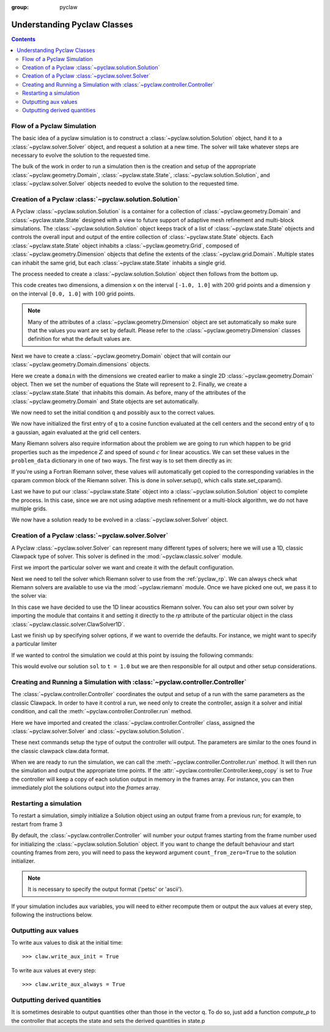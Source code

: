 :group: pyclaw

.. _pyclaw_classes:
  
*****************************************
Understanding Pyclaw Classes
*****************************************
.. contents::

Flow of a Pyclaw Simulation
===========================

The basic idea of a pyclaw simulation is to construct a
:class:`~pyclaw.solution.Solution` object, hand it to a
:class:`~pyclaw.solver.Solver` object, and request a solution at a new
time.  The solver will take whatever steps are necessary to evolve the solution
to the requested time.

.. image:: images/pyclaw_architecture_flow.*

The bulk of the work in order to run a simulation then is the creation and
setup of the appropriate :class:`~pyclaw.geometry.Domain`, :class:`~pyclaw.state.State`,
:class:`~pyclaw.solution.Solution`, and :class:`~pyclaw.solver.Solver`
objects needed to evolve the solution to the requested time.

Creation of a Pyclaw :class:`~pyclaw.solution.Solution`
=======================================================

.. image:: images/pyclaw_solution_structure.*

A Pyclaw :class:`~pyclaw.solution.Solution` is a container for a collection of
:class:`~pyclaw.geometry.Domain` and :class:`~pyclaw.state.State` designed with a 
view to future support of adaptive mesh refinement and multi-block simulations. The :class:`~pyclaw.solution.Solution` 
object keeps track of a list of :class:`~pyclaw.state.State` objects
and controls the overall input and output of the entire collection of 
:class:`~pyclaw.state.State` objects.  Each
:class:`~pyclaw.state.State` object inhabits a :class:`~pyclaw.geometry.Grid`, composed of
:class:`~pyclaw.geometry.Dimension` objects that define the extents 
of the :class:`~pyclaw.grid.Domain`.  Multiple states can inhabit the same
grid, but each :class:`~pyclaw.state.State` inhabits a single grid.

The process needed to create a :class:`~pyclaw.solution.Solution` object then
follows from the bottom up.

.. doctest::

    >>> from clawpack import pyclaw 
    >>> x = pyclaw.Dimension('x', -1.0, 1.0, 200)
    >>> y = pyclaw.Dimension('y', 0.0, 1.0, 100)
    
This code creates two dimensions, a dimension ``x``  on the interval 
``[-1.0, 1.0]`` with :math:`200` grid points and a dimension ``y`` on the interval
``[0.0, 1.0]`` with :math:`100` grid points.  

.. note:: 

    Many of the attributes of a :class:`~pyclaw.geometry.Dimension`
    object are set automatically so make sure that the values you want are set
    by default.  Please refer to the :class:`~pyclaw.geometry.Dimension`
    classes definition for what the default values are.

Next we have to create a :class:`~pyclaw.geometry.Domain` object that will
contain our :class:`~pyclaw.geometry.Domain.dimensions` objects.

.. doctest::

    >>> domain = pyclaw.Domain([x,y])
    >>> num_eqn = 2
    >>> state = pyclaw.State(domain,num_eqn)


Here we create a ``domain`` with the dimensions we created earlier to make a single 2D 
:class:`~pyclaw.geometry.Domain` object. Then we set the number of equations the State 
will represent to 2. Finally, we create a :class:`~pyclaw.state.State` that inhabits 
this domain. As before, many of the attributes of the :class:`~pyclaw.geometry.Domain` 
and State objects are set automatically.

We now need to set the initial condition ``q`` and possibly ``aux`` to the correct
values.

.. doctest::

    >>> import numpy as np
    >>> sigma = 0.2
    >>> omega = np.pi
    >>> Y,X = np.meshgrid(state.grid.y.centers,state.grid.x.centers)
    >>> r = np.sqrt(X**2 + Y**2)
    >>> state.q[0,:] = np.cos(omega * r)
    >>> state.q[1,:] = np.exp(-r**2 / sigma**2)
    
We now have initialized the first entry of ``q`` to a cosine function 
evaluated at the cell centers and the second entry of ``q`` to a gaussian, again
evaluated at the grid cell centers.

Many Riemann solvers also require information about the problem we are going
to run which happen to be grid properties such as the impedence :math:`Z` and 
speed of sound :math:`c` for linear acoustics.  We can set these values in the 
``problem_data`` dictionary in one of two ways.  The first way is to set them
directly as in:

.. doctest::

    >>> state.problem_data['c'] = 1.0
    >>> state.problem_data['Z'] = 0.25
    
If you're using a Fortran Riemann solver, these values will automatically get
copied to the corresponding variables in the cparam common block of the
Riemann solver.  This is done in solver.setup(), which calls state.set_cparam().

Last we have to put our :class:`~pyclaw.state.State` object into a 
:class:`~pyclaw.solution.Solution` object to complete the process.  In this
case, since we are not using adaptive mesh refinement or a multi-block
algorithm, we do not have multiple grids.

.. doctest::

    >>> sol = pyclaw.Solution(state,domain)
    
We now have a solution ready to be evolved in a 
:class:`~pyclaw.solver.Solver` object.


Creation of a Pyclaw :class:`~pyclaw.solver.Solver`
==========================================================

A Pyclaw :class:`~pyclaw.solver.Solver` can represent many different
types of solvers; here we will use a 1D, classic Clawpack type of
solver.  This solver is defined in the :mod:`~pyclaw.classic.solver` module.

First we import the particular solver we want and create it with the default 
configuration.

.. doctest::

    >>> solver = pyclaw.ClawSolver1D()
    >>> solver.bc_lower[0] = pyclaw.BC.periodic
    >>> solver.bc_upper[0] = pyclaw.BC.periodic

Next we need to tell the solver which Riemann solver to use from the
:ref:`pyclaw_rp`. We can always 
check what Riemann solvers are available to use via the :mod:`~pyclaw.riemann` 
module. Once we have picked one out, we pass it to the solver via:

.. doctest::

    >>> from clawpack import riemann 
    >>> solver.rp = riemann.acoustics_1D

In this case we have decided to use the 1D linear acoustics Riemann solver.  You 
can also set your own solver by importing the module that contains it and 
setting it directly to the `rp` attribute of the particular object in the class 
:class:`~pyclaw.classic.solver.ClawSolver1D`.

.. doctest::

    >>> import my_rp_module # doctest: +SKIP
    >>> solver.rp = my_rp_module.my_acoustics_rp # doctest: +SKIP

Last we finish up by specifying solver options, if we want to override the
defaults.  For instance, we might want to specify a particular limiter

.. doctest::

    >>> solver.limiters = pyclaw.limiters.tvd.vanleer
    
If we wanted to control the simulation we could at this point by issuing the 
following commands:

.. doctest::

    >>> solver.evolve_to_time(sol,1.0) # doctest: +SKIP

This would evolve our solution ``sol`` to ``t = 1.0`` but we are then
responsible for all output and other setup considerations.

Creating and Running a Simulation with :class:`~pyclaw.controller.Controller`
=============================================================================

The :class:`~pyclaw.controller.Controller` coordinates the output and setup of
a run with the same parameters as the classic Clawpack.  In order to have it 
control a run, we need only to create the controller, assign it a solver and
initial condition, and call the :meth:`~pyclaw.controller.Controller.run`
method.

.. testsetup::

    from clawpack import pyclaw
    x = pyclaw.Dimension('x',0.0,1.0,100)
    domain = pyclaw.Domain(x)
    state = pyclaw.State(domain,2)
    sol = pyclaw.Solution(state,domain)

.. doctest::

    >>> from pyclaw.controller import Controller

    >>> claw = Controller()
    >>> claw.solver = solver
    >>> claw.solutions = sol
    
Here we have imported and created the :class:`~pyclaw.controller.Controller` 
class, assigned the :class:`~pyclaw.solver.Solver` and 
:class:`~pyclaw.solution.Solution`.

These next commands setup the type of output the controller will output.  The
parameters are similar to the ones found in the classic clawpack claw.data 
format.

.. doctest::

    >>> claw.output_style = 1
    >>> claw.num_output_times = 10
    >>> claw.tfinal = 1.0
    
When we are ready to run the simulation, we can call the 
:meth:`~pyclaw.controller.Controller.run` method.  It will then run the
simulation and output the appropriate time points.  If the 
:attr:`~pyclaw.controller.Controller.keep_copy` is set to *True* the 
controller will keep a copy of each solution output in memory in the frames array. 
For instance, you can then immediately plot the solutions output into the *frames*
array.


Restarting a simulation
=========================
To restart a simulation, simply initialize a Solution object using an output
frame from a previous run; for example, to restart from frame 3

.. doctest::

    >>> claw.solution = pyclaw.Solution(3, file_format='petsc')

By default, the :class:`~pyclaw.controller.Controller` will number your
output frames starting from the frame number used for initializing
the :class:`~pyclaw.solution.Solution` object.
If you want to change the default behaviour and start counting frames
from zero, you will need to pass the keyword argument
``count_from_zero=True`` to the solution initializer.


.. note::
    
    It is necessary to specify the output format ('petsc' or 'ascii').
    

If your simulation includes aux variables, you will need to either recompute them or
output the aux values at every step, following the instructions below.


Outputting aux values
===============================
To write aux values to disk at the initial time::

    >>> claw.write_aux_init = True

To write aux values at every step::

    >>> claw.write_aux_always = True

Outputting derived quantities
===============================
It is sometimes desirable to output quantities other than those
in the vector q.  To do so, just add a function `compute_p` to 
the controller that accepts the state and sets the derived quantities
in state.p

.. doctest::

    >>> def stress(state):
    ...     state.p[0,:,:] = np.exp(state.q[0,:,:]*state.aux[1,:,:]) - 1.
 
    >>> state.mp = 1
    >>> claw.compute_p = stress

